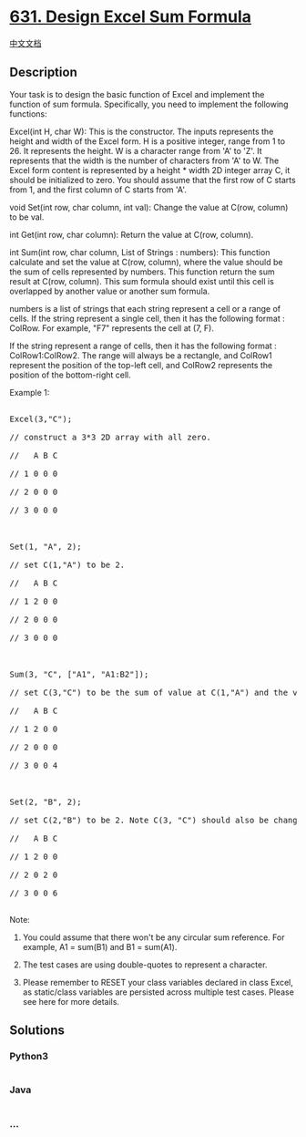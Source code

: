 * [[https://leetcode.com/problems/design-excel-sum-formula][631. Design
Excel Sum Formula]]
  :PROPERTIES:
  :CUSTOM_ID: design-excel-sum-formula
  :END:
[[./solution/0600-0699/0631.Design Excel Sum Formula/README.org][中文文档]]

** Description
   :PROPERTIES:
   :CUSTOM_ID: description
   :END:

#+begin_html
  <p>
#+end_html

Your task is to design the basic function of Excel and implement the
function of sum formula. Specifically, you need to implement the
following functions:

#+begin_html
  </p>
#+end_html

#+begin_html
  <p>
#+end_html

Excel(int H, char W): This is the constructor. The inputs represents the
height and width of the Excel form. H is a positive integer, range from
1 to 26. It represents the height. W is a character range from 'A' to
'Z'. It represents that the width is the number of characters from 'A'
to W. The Excel form content is represented by a height * width 2D
integer array C, it should be initialized to zero. You should assume
that the first row of C starts from 1, and the first column of C starts
from 'A'.

#+begin_html
  </p>
#+end_html

#+begin_html
  <p>
#+end_html

void Set(int row, char column, int val): Change the value at C(row,
column) to be val.

#+begin_html
  </p>
#+end_html

#+begin_html
  <p>
#+end_html

int Get(int row, char column): Return the value at C(row, column).

#+begin_html
  </p>
#+end_html

#+begin_html
  <p>
#+end_html

int Sum(int row, char column, List of Strings : numbers): This function
calculate and set the value at C(row, column), where the value should be
the sum of cells represented by numbers. This function return the sum
result at C(row, column). This sum formula should exist until this cell
is overlapped by another value or another sum formula.

#+begin_html
  </p>
#+end_html

#+begin_html
  <p>
#+end_html

numbers is a list of strings that each string represent a cell or a
range of cells. If the string represent a single cell, then it has the
following format : ColRow. For example, "F7" represents the cell at (7,
F).

#+begin_html
  </p>
#+end_html

#+begin_html
  <p>
#+end_html

If the string represent a range of cells, then it has the following
format : ColRow1:ColRow2. The range will always be a rectangle, and
ColRow1 represent the position of the top-left cell, and ColRow2
represents the position of the bottom-right cell.

#+begin_html
  </p>
#+end_html

#+begin_html
  <p>
#+end_html

Example 1:

#+begin_html
  <pre>

  Excel(3,"C"); 

  // construct a 3*3 2D array with all zero.

  //   A B C

  // 1 0 0 0

  // 2 0 0 0

  // 3 0 0 0



  Set(1, "A", 2);

  // set C(1,"A") to be 2.

  //   A B C

  // 1 2 0 0

  // 2 0 0 0

  // 3 0 0 0



  Sum(3, "C", ["A1", "A1:B2"]);

  // set C(3,"C") to be the sum of value at C(1,"A") and the values sum of the rectangle range whose top-left cell is C(1,"A") and bottom-right cell is C(2,"B"). Return 4. 

  //   A B C

  // 1 2 0 0

  // 2 0 0 0

  // 3 0 0 4



  Set(2, "B", 2);

  // set C(2,"B") to be 2. Note C(3, "C") should also be changed.

  //   A B C

  // 1 2 0 0

  // 2 0 2 0

  // 3 0 0 6

  </pre>
#+end_html

#+begin_html
  </p>
#+end_html

#+begin_html
  <p>
#+end_html

Note:

#+begin_html
  <ol>
#+end_html

#+begin_html
  <li>
#+end_html

You could assume that there won't be any circular sum reference. For
example, A1 = sum(B1) and B1 = sum(A1).

#+begin_html
  </li>
#+end_html

#+begin_html
  <li>
#+end_html

The test cases are using double-quotes to represent a character.

#+begin_html
  </li>
#+end_html

#+begin_html
  <li>
#+end_html

Please remember to RESET your class variables declared in class Excel,
as static/class variables are persisted across multiple test cases.
Please see here for more details.

#+begin_html
  </li>
#+end_html

#+begin_html
  </ol>
#+end_html

#+begin_html
  </p>
#+end_html

** Solutions
   :PROPERTIES:
   :CUSTOM_ID: solutions
   :END:

#+begin_html
  <!-- tabs:start -->
#+end_html

*** *Python3*
    :PROPERTIES:
    :CUSTOM_ID: python3
    :END:
#+begin_src python
#+end_src

*** *Java*
    :PROPERTIES:
    :CUSTOM_ID: java
    :END:
#+begin_src java
#+end_src

*** *...*
    :PROPERTIES:
    :CUSTOM_ID: section
    :END:
#+begin_example
#+end_example

#+begin_html
  <!-- tabs:end -->
#+end_html
